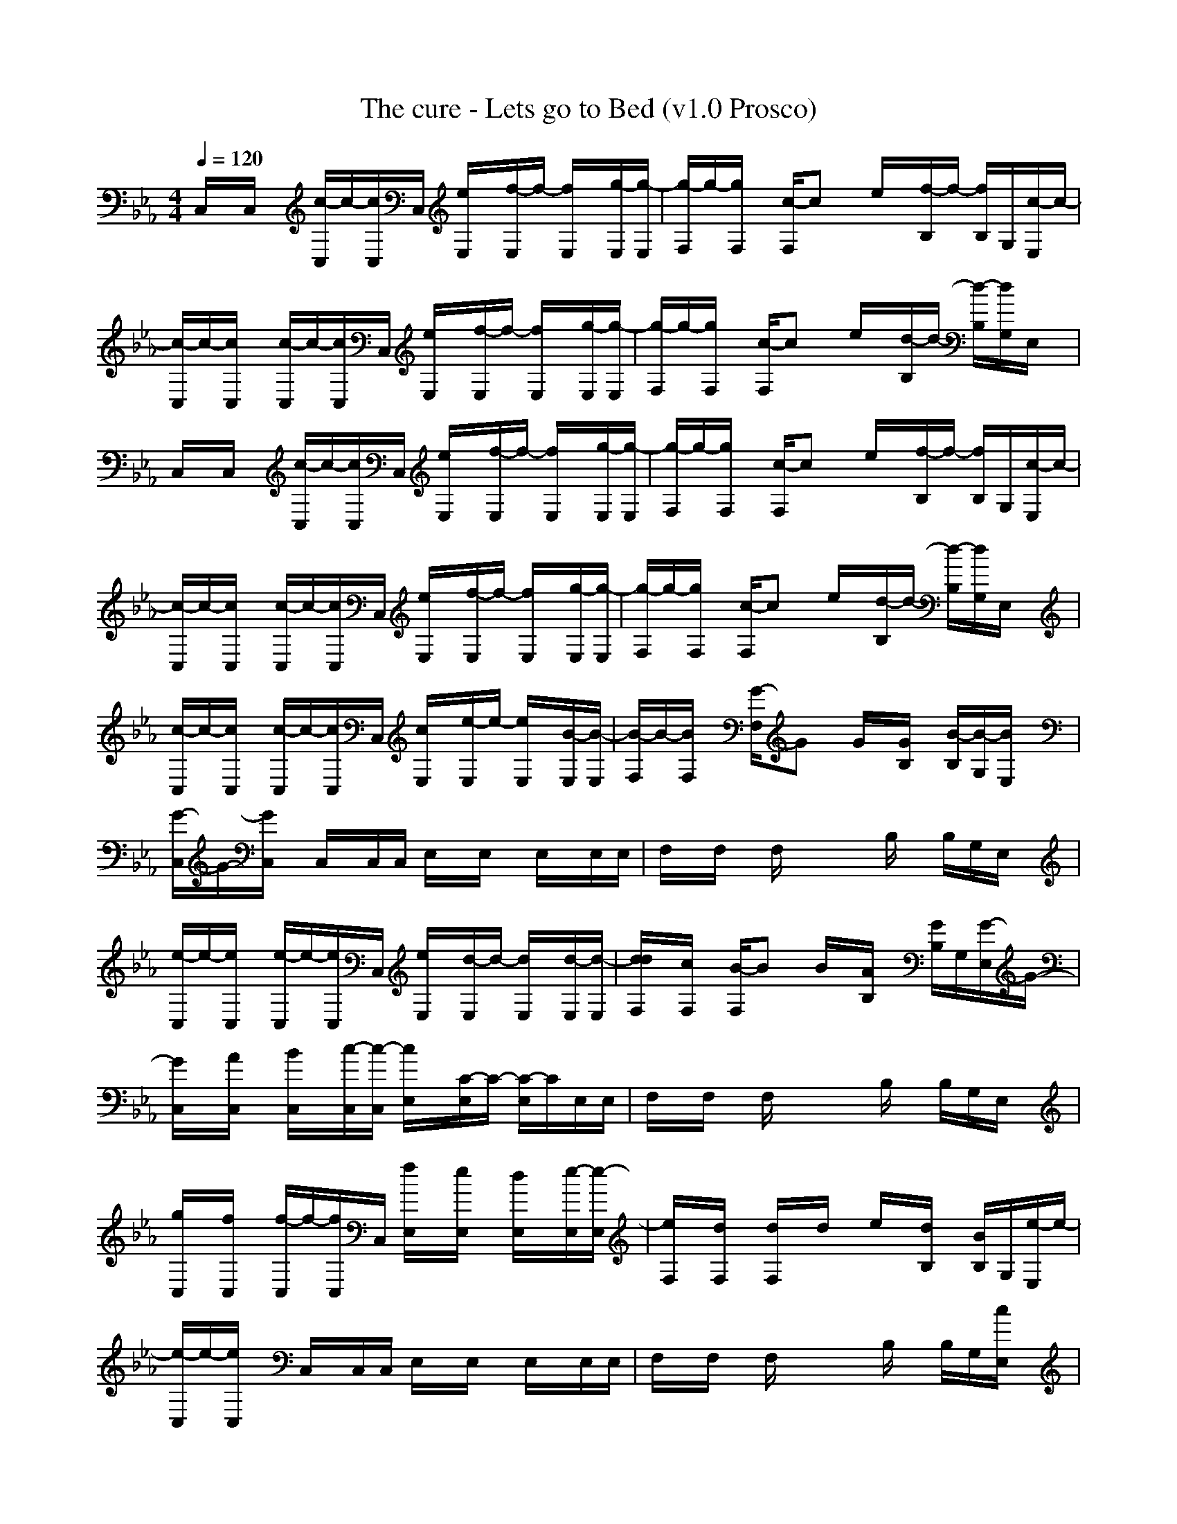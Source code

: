 X:1
T: The cure - Lets go to Bed (v1.0 Prosco)
M: 4/4
L: 1/8
Q:1/4=120
K:Eb % 3 flats
C,/2x/2C,/2x/2 [c/2-C,/2]c/2-[c/2C,/2]C,/2 [e/2E,/2]x/2[f/2-E,/2]f/2- [f/2E,/2]x/2[g/2-E,/2][g/2-E,/2]| \
[g/2-F,/2]g/2-[g/2F,/2]x/2 [c/2-F,/2]cx/2 e/2x/2[f/2-B,/2]f/2- [f/2B,/2]G,/2[c/2-E,/2]c/2-| \
[c/2-C,/2]c/2-[c/2C,/2]x/2 [c/2-C,/2]c/2-[c/2C,/2]C,/2 [e/2E,/2]x/2[f/2-E,/2]f/2- [f/2E,/2]x/2[g/2-E,/2][g/2-E,/2]| \
[g/2-F,/2]g/2-[g/2F,/2]x/2 [c/2-F,/2]cx/2 e/2x/2[d/2-B,/2]d/2- [d/2-B,/2][d/2G,/2]E,/2x/2|
C,/2x/2C,/2x/2 [c/2-C,/2]c/2-[c/2C,/2]C,/2 [e/2E,/2]x/2[f/2-E,/2]f/2- [f/2E,/2]x/2[g/2-E,/2][g/2-E,/2]| \
[g/2-F,/2]g/2-[g/2F,/2]x/2 [c/2-F,/2]cx/2 e/2x/2[f/2-B,/2]f/2- [f/2B,/2]G,/2[c/2-E,/2]c/2-| \
[c/2-C,/2]c/2-[c/2C,/2]x/2 [c/2-C,/2]c/2-[c/2C,/2]C,/2 [e/2E,/2]x/2[f/2-E,/2]f/2- [f/2E,/2]x/2[g/2-E,/2][g/2-E,/2]| \
[g/2-F,/2]g/2-[g/2F,/2]x/2 [c/2-F,/2]cx/2 e/2x/2[d/2-B,/2]d/2- [d/2-B,/2][d/2G,/2]E,/2x/2|
[c/2-C,/2]c/2-[c/2C,/2]x/2 [c/2-C,/2]c/2-[c/2C,/2]C,/2 [c/2E,/2]x/2[e/2-E,/2]e/2- [e/2E,/2]x/2[B/2-E,/2][B/2-E,/2]| \
[B/2-F,/2]B/2-[B/2F,/2]x/2 [G/2-F,/2]Gx/2 G/2x/2[G/2B,/2]x/2 [B/2-B,/2][B/2-G,/2][B/2E,/2]x/2| \
[G/2-C,/2]G/2-[G/2C,/2]x/2 C,/2x/2C,/2C,/2 E,/2x/2E,/2x/2 E,/2x/2E,/2E,/2| \
F,/2x/2F,/2x/2 F,/2x2x/2B,/2x/2 B,/2G,/2E,/2x/2|
[e/2-C,/2]e/2-[e/2C,/2]x/2 [e/2-C,/2]e/2-[e/2C,/2]C,/2 [e/2E,/2]x/2[d/2-E,/2]d/2- [d/2E,/2]x/2[d/2-E,/2][d/2-E,/2]| \
[d/2d/2F,/2]x/2[c/2F,/2]x/2 [B/2-F,/2]Bx/2 B/2x/2[A/2B,/2]x/2 [G/2B,/2]G,/2[G/2-E,/2]G/2-| \
[G/2C,/2]x/2[A/2C,/2]x/2 [B/2C,/2]x/2[c/2-C,/2][c/2-C,/2] [c/2E,/2]x/2[C/2-E,/2]C/2- [C/2-E,/2]C/2E,/2E,/2| \
F,/2x/2F,/2x/2 F,/2x2x/2B,/2x/2 B,/2G,/2E,/2x/2|
[g/2C,/2]x/2[f/2C,/2]x/2 [f/2-C,/2]f/2-[f/2C,/2]C,/2 [f/2E,/2]x/2[e/2E,/2]x/2 [d/2E,/2]x/2[e/2-E,/2][e/2-E,/2]| \
[e/2F,/2]x/2[d/2F,/2]x/2 [d/2F,/2]x/2d/2x/2 e/2x/2[d/2B,/2]x/2 [B/2B,/2]G,/2[e/2-E,/2]e/2-| \
[e/2-C,/2]e/2-[e/2C,/2]x/2 C,/2x/2C,/2C,/2 E,/2x/2E,/2x/2 E,/2x/2E,/2E,/2| \
F,/2x/2F,/2x/2 F,/2x2x/2B,/2x/2 B,/2G,/2[c/2E,/2]x/2|
[c/2-e/2-C,/2][c/2-e/2-][c/2-e/2C,/2]c/2- [c/2-e/2C,/2]c/2-[c/2-e/2-C,/2][c/2-e/2-C,/2] [c/2-e/2-E,/2][c/2-e/2][c/2-E,/2]c/2- [c/2-e/2E,/2]c/2-[c/2-e/2-E,/2][c/2-e/2-E,/2]| \
[c/2-e/2F,/2]c/2-[c/2-d/2F,/2]c/2- [c/2-c/2F,/2]c/2-[c2-e2][c/2-B,/2]c/2- [c/2-c/2B,/2][c/2-G,/2][c/2-c/2E,/2]c/2-| \
[c/2-e/2C,/2]c/2-[c/2-d/2-C,/2][c/2-d/2-] [c/2-d/2C,/2]c/2-[c/2-B/2-C,/2][c/2-B/2-C,/2] [c/2-B/2E,/2]c/2-[c/2-c/2-E,/2][c/2-c/2-] [c/2-c/2E,/2]c/2-[c/2-e/2-E,/2][c/2-e/2-E,/2]| \
[c/2-e/2F,/2]c/2-[c/2-d/2-F,/2][c/2-d/2-] [c/2-d/2F,/2]c/2-[c2-B2][c/2B,/2]x/2 B,/2G,/2[e/2E,/2]x/2|
[e/2F/2-F,/2]F/2-[e/2-F/2-F,/2][e/2-F/2-] [e/2c/2F/2-C/2F,/2]F/2-[e/2-F/2-F,/2][e/2-F/2-F,/2] [e/2F/2-F,/2]F/2-[d/2-F/2F,/2]d/2- [d/2c/2-C/2-F,/2][c/2-C/2-][d/2-c/2C/2F,/2][d/2-F,/2]| \
[d/2G/2-G,/2]G/2-[c/2-G/2-G,/2][c/2-G/2-] [c/2-B/2G/2-B,/2G,/2][c/2G/2-][G/2-G,/2][G/2-G,/2] [G/2-G,/2]G/2-[G/2G,/2]x/2 [B/2-B,/2-G,/2][B/2-B,/2-][e/2B/2B,/2G,/2]G,/2| \
[e/2E/2-E,/2]E/2-[e/2-E/2-E,/2][e/2-E/2-] [e/2B/2E/2-B,/2E,/2]E/2-[e/2-E/2-E,/2][e/2-E/2-E,/2] [e/2E/2-E,/2]E/2-[d/2-E/2E,/2]d/2- [d/2B/2-B,/2-E,/2][B/2-B,/2-][d/2-B/2B,/2E,/2][d/2-E,/2]| \
[d/2F/2-F,/2]F/2-[G/2-F/2-F,/2][G/2-F/2-] [A/2G/2-F/2-A,/2F,/2][G/2F/2-][F/2-F,/2][F/2-F,/2] [F/2-F,/2]F/2-[F/2F,/2]x/2 [A/2-A,/2-F,/2][A/2-A,/2-][f/2A/2A,/2F,/2]F,/2|
[f/2-G/2-G,/2][f/2-G/2-][f/2G/2-G,/2]G/2- [f/2-B/2G/2-B,/2G,/2][f/2-G/2-][f/2G/2-G,/2][G/2-G,/2] [f/2G/2-G,/2]G/2-[e/2G/2G,/2]x/2 [e/2B/2-B,/2-G,/2][B/2-B,/2-][d/2-B/2B,/2G,/2][d/2-G,/2]| \
[d/2A/2-A,/2]A/2-[e/2-A/2-A,/2][e/2-A/2-] [e/2-c/2A/2-A,/2][e/2A/2-][A/2-A,/2][A/2-A,/2] [A/2-A,/2]A/2-[A/2A,/2]x/2 [c/2-A/2-A,/2][c/2-A/2-][f/2c/2A/2A,/2]A,/2| \
[f/2-B/2-B,/2][f/2-B/2-][f/2B/2-B,/2]B/2- [f/2-d/2B/2-B,/2][f/2-B/2-][f/2B/2-B,/2][B/2-B,/2] [g/2B/2-B,/2]B/2-[f/2B/2-B,/2]B/2- [f/2-d/2-B/2-B,/2][f/2-d/2-B/2-][f/2d/2B/2-B,/2][B/2-B,/2]| \
[f/2-B/2-B,/2][f/2-B/2-][f/2B/2-B,/2]B/2- [f/2-e/2-c/2-B/2-B,/2][f/2-e/2c/2B/2-][f/2e/2-c/2-B/2-B,/2][e/2c/2B/2-B,/2] [g/2e/2-c/2-B/2-B,/2][e/2c/2B/2-][f/2-e/2-c/2-B/2B,/2][f/2-e/2c/2] [f/2e/2-c/2-B,/2][e/2c/2][g/2-e/2-c/2-B,/2][g/2-e/2c/2B,/2]|
[g/2-C,/2]g/2-[g/2-C,/2]g/2- [g/2-c/2-C,/2][g/2-c/2-][g/2-c/2C,/2][g/2-C,/2] [g/2-e/2E,/2]g/2-[g/2f/2-E,/2]f/2- [f/2E,/2]x/2[g/2-E,/2][g/2-E,/2]| \
[g/2-F,/2]g/2-[g/2F,/2]x/2 [c/2-F,/2]cx/2 e/2x/2[f/2-B,/2]f/2- [f/2B,/2]G,/2[c/2-E,/2]c/2-| \
[c/2-C,/2]c/2-[c/2C,/2]x/2 [c/2-C,/2]c/2-[c/2C,/2]C,/2 [e/2E,/2]x/2[f/2-E,/2]f/2- [f/2E,/2]x/2[g/2-E,/2][g/2-E,/2]| \
[g/2-F,/2]g/2-[g/2F,/2]x/2 [c/2-F,/2]cx/2 e/2x/2[d/2-B,/2]d/2- [d/2-B,/2][d/2G,/2]E,/2x/2|
C,/2x/2C,/2x/2 [c/2-C,/2]c/2-[c/2C,/2]C,/2 [e/2E,/2]x/2[f/2-E,/2]f/2- [f/2E,/2]x/2[g/2-E,/2][g/2-E,/2]| \
[g/2-F,/2]g/2-[g/2F,/2]x/2 [c/2-F,/2]cx/2 e/2x/2[f/2-B,/2]f/2- [f/2B,/2]G,/2[c/2-E,/2]c/2-| \
[c/2-C,/2]c/2-[c/2C,/2]x/2 [c/2-C,/2]c/2-[c/2C,/2]C,/2 [e/2E,/2]x/2[f/2-E,/2]f/2- [f/2E,/2]x/2[g/2-E,/2][g/2-E,/2]| \
[g/2-F,/2]g/2-[g/2F,/2]x/2 [c/2-F,/2]cx/2 e/2x/2[d/2-B,/2]d/2- [d/2-B,/2][d/2G,/2]E,/2x/2|
[c/2-C,/2]c/2-[c/2C,/2]x/2 [c/2-C,/2]c/2-[c/2C,/2]C,/2 [e/2E,/2]x/2[d/2-E,/2]d/2- [d/2E,/2]x/2[B/2-E,/2][B/2-E,/2]| \
[B/2-F,/2]B/2-[B/2F,/2]x/2 [G/2-F,/2]Gx/2 G/2x/2[G/2B,/2]x/2 [B/2-B,/2][B/2-G,/2][B/2E,/2]x/2| \
[G/2-C,/2]G/2-[G/2C,/2]x/2 C,/2x/2C,/2C,/2 E,/2x/2E,/2x/2 E,/2x/2E,/2E,/2| \
F,/2x/2F,/2x/2 F,/2x2x/2B,/2x/2 B,/2G,/2E,/2x/2|
[e/2C,/2]x/2[d/2C,/2]x/2 [c/2C,/2]x/2[B/2C,/2]C,/2 [A/2E,/2]x/2[G/2E,/2]x/2 [F/2-E,/2]F/2-[F/2-E,/2][F/2-E,/2]| \
[F/2F,/2]x/2F,/2x/2 F,/2x2x/2B,/2x/2 [F/2B,/2]G,/2[F/2E,/2]x/2| \
[G/2C,/2]x/2[G/2C,/2]x/2 [A/2C,/2]x/2[B/2C,/2]C,/2 [d/2E,/2]x/2[e/2-E,/2]e/2- [e/2-E,/2]e/2E,/2E,/2| \
F,/2x/2F,/2x/2 F,/2x3/2 c/2x/2B,/2x/2 [e/2c/2B,/2]G,/2E,/2x/2|
[e/2C,/2]x/2[e/2-C,/2]e/2- [e/2C,/2]x/2[e/2-C,/2][e/2-C,/2] [e/2E,/2]x/2[e/2-E,/2]e/2- [e/2E,/2]x/2[e/2-E,/2][e/2-E,/2]| \
[e/2F,/2]x/2[d/2-F,/2]d/2- [d/2F,/2]x/2B2B,/2x/2 B,/2G,/2[B/2E,/2]x/2| \
[e/2C,/2]x/2[d/2-C,/2]d/2- [d/2C,/2]x/2[B/2-C,/2][B/2-C,/2] [B/2E,/2]x/2[c/2-E,/2]c/2- [c/2E,/2]x/2[e/2-E,/2][e/2-E,/2]| \
[e/2F,/2]x/2[d/2-F,/2]d/2- [d/2F,/2]x/2f2B,/2x/2 B,/2G,/2E,/2x/2|
[a/2C,/2]x/2[a/2-C,/2]a/2- [a/2C,/2]x/2[a/2-C,/2][a/2-C,/2] [a/2E,/2]x/2[g/2-E,/2]g/2- [g/2E,/2]x/2[e/2-E,/2][e/2-E,/2]| \
[e/2F,/2]x/2[g/2-F,/2]g/2- [g/2F,/2]x/2c3/2x/2[c/2B,/2]x/2 [c/2-B,/2][c/2-G,/2][c/2E,/2]x/2| \
[e/2C,/2]x/2[d/2-C,/2]d/2- [d/2C,/2]x/2[B/2-C,/2][B/2-C,/2] [B/2E,/2]x/2E,/2x/2 E,/2x/2E,/2E,/2| \
[e/2F,/2]x/2[d/2-F,/2]d/2- [d/2F,/2]x/2B3/2x/2B,/2x/2 B,/2G,/2[e/2E,/2]x/2|
[e/2F/2-F,/2]F/2-[e/2-F/2-F,/2][e/2-F/2-] [e/2c/2F/2-C/2F,/2]F/2-[e/2-F/2-F,/2][e/2-F/2-F,/2] [e/2F/2-F,/2]F/2-[d/2-F/2F,/2]d/2- [d/2c/2-C/2-F,/2][c/2-C/2-][d/2-c/2C/2F,/2][d/2-F,/2]| \
[d/2G/2-G,/2]G/2-[c/2-G/2-G,/2][c/2-G/2-] [c/2-B/2G/2-B,/2G,/2][c/2G/2-][G/2-G,/2][G/2-G,/2] [G/2-G,/2]G/2-[G/2G,/2]x/2 [B/2-B,/2-G,/2][B/2-B,/2-][e/2B/2B,/2G,/2]G,/2| \
[e/2E/2-E,/2]E/2-[e/2-E/2-E,/2][e/2-E/2-] [e/2B/2E/2-B,/2E,/2]E/2-[e/2-E/2-E,/2][e/2-E/2-E,/2] [e/2E/2-E,/2]E/2-[d/2-E/2E,/2]d/2- [d/2B/2-B,/2-E,/2][B/2-B,/2-][d/2-B/2B,/2E,/2][d/2-E,/2]| \
[d/2F/2-F,/2]F/2-[G/2-F/2-F,/2][G/2-F/2-] [A/2G/2-F/2-A,/2F,/2][G/2F/2-][F/2-F,/2][F/2-F,/2] [F/2-F,/2]F/2-[F/2F,/2]x/2 [A/2-A,/2-F,/2][A/2-A,/2-][f/2A/2A,/2F,/2]F,/2|
[f/2-G/2-G,/2][f/2-G/2-][f/2G/2-G,/2]G/2- [f/2-B/2G/2-B,/2G,/2][f/2-G/2-][f/2G/2-G,/2][G/2-G,/2] [f/2G/2-G,/2]G/2-[e/2G/2G,/2]x/2 [e/2B/2-B,/2-G,/2][B/2-B,/2-][d/2-B/2B,/2G,/2][d/2-G,/2]| \
[d/2A/2-A,/2]A/2-[e/2-A/2-A,/2][e/2-A/2-] [e/2-c/2A/2-A,/2][e/2A/2-][A/2-A,/2][A/2-A,/2] [A/2-A,/2]A/2-[A/2A,/2]x/2 [c/2-A/2-A,/2][c/2-A/2-][f/2c/2A/2A,/2]A,/2| \
[f/2-B/2-B,/2][f/2-B/2-][f/2B/2-B,/2]B/2- [f/2-d/2B/2-B,/2][f/2-B/2-][f/2B/2-B,/2][B/2-B,/2] [g/2B/2-B,/2]B/2-[f/2B/2-B,/2]B/2- [f/2-d/2-B/2-B,/2][f/2-d/2-B/2-][f/2d/2B/2-B,/2][B/2-B,/2]| \
[f/2-B/2-B,/2][f/2-B/2-][f/2B/2-B,/2]B/2- [f/2-e/2-c/2-B/2-B,/2][f/2-e/2c/2B/2-][f/2e/2-c/2-B/2-B,/2][e/2c/2B/2-B,/2] [g/2e/2-c/2-B/2-B,/2][e/2c/2B/2-][f/2-e/2-c/2-B/2B,/2][f/2-e/2c/2] [f/2e/2-c/2-B,/2][e/2c/2][g/2-e/2-c/2-B,/2][g/2-e/2c/2B,/2]|
[g/2-C,/2]g/2-[g/2-C,/2]g/2- [g/2-c/2-C,/2][g/2-c/2-][g/2-c/2C,/2][g/2-C,/2] [g/2-e/2B,/2]g/2-[g/2f/2-B,/2]f/2- [f/2B,/2]x/2[g/2-B,/2][g/2-B,/2]| \
[g/2-A,/2]g/2-[g/2A,/2]x/2 [c/2-A,/2]cx/2 e/2x/2[f/2-B,/2]f/2- [f/2F,/2]x/2[c/2-E,/2][c/2-E,/2]| \
[c/2-C,/2]c/2-[c/2C,/2]x/2 [c/2-C,/2]c/2-[c/2C,/2]C,/2 [e/2B,/2]x/2[f/2-B,/2]f/2- [f/2B,/2]x/2[g/2-B,/2][g/2-B,/2]| \
[g/2-A,/2]g/2-[g/2A,/2]x/2 [c/2-A,/2]cx/2 e/2x/2[d/2-B,/2]d/2- [d/2-F,/2]d/2E,/2E,/2|
G,/2x/2G,/2x/2 [c/2-G,/2]c/2-[c/2G,/2]G,/2 [e/2A,/2]x/2[f/2-A,/2]f/2- [f/2A,/2]x/2[g/2-A,/2][g/2-A,/2]| \
[g/2-B,/2]g/2-[g/2B,/2]x/2 [c/2-B,/2]c/2-[c/2B,/2]B,/2 [e/2=B,/2]x/2[d/2-=B,/2]d/2- [d/2-=B,/2]d/2=B,/2=B,/2| \
[g/2C,/2]x/2[g/2-C,/2]g/2- [g/2-C,/2]g/2C,/2C,/2 [f/2E,/2]x/2[e/2-E,/2]e/2- [e/2E,/2]x/2[f/2-E,/2][f/2-E,/2]| \
[f/2F,/2]x/2[g/2-F,/2]g/2- [g/2-F,/2]g/2x2[_B/2B,/2]x/2 [B/2B,/2]G,/2[e/2-E,/2]e/2-|
[e/2C,/2]x/2[d/2C,/2]x/2 [c/2C,/2]x/2e2[g/2e/2B,/2]x/2 B,/2G,/2[g/2-e/2-E,/2][g/2-e/2-]| \
[g/2-e/2-C,/2][g/2-e/2-][g/2e/2C,/2]x/2 C,/2x2x/2B,/2x/2 B,/2G,/2[c/2E,/2]x/2| \
[e/2C,/2]x/2[=e/2C,/2]x/2 [f/2C,/2]x/2[_g/2C,/2]C,/2 [=g/2_E,/2]x/2[c/2E,/2]x/2 [c/2E,/2]x/2[c/2E,/2]E,/2| \
[e/2F,/2]x/2[=e/2F,/2]x/2 [f/2F,/2]x/2B2[g/2_e/2B,/2]x/2 B,/2G,/2[g/2-e/2-E,/2][g/2-e/2-]|
[g/2-e/2-C,/2][g/2-e/2-][g/2e/2C,/2]x/2 C,/2x2x/2B,/2x/2 B,/2G,/2[g/2-e/2-E,/2][g/2-e/2-]| \
[g/2-e/2-C,/2][g/2-e/2-][g/2e/2C,/2]x/2 C,/2x2x/2B,/2x/2 B,/2G,/2E,/2x/2| \
[e/2C,/2]x/2[d/2C,/2]x/2 [c/2-C,/2]c/2-[c/2C,/2]C,/2 [B/2E,/2]x/2[c/2E,/2]x/2 [c/2E,/2]x/2[e/2-E,/2][e/2-E,/2]| \
[e/2F,/2]x/2[d/2F,/2]x/2 [c/2F,/2]x/2B3/2x/2[c/2-B,/2]c/2- [c/2-B,/2][c/2-G,/2][c/2-E,/2]c/2-|
[c/2-C,/2]c/2-[c/2-C,/2]c/2- [c/2C,/2]x2x/2[e/2c/2B,/2]x/2 B,/2G,/2[e/2c/2E,/2]x/2| \
C,/2x/2C,/2x/2 C,/2x2x/2B,/2x/2 B,/2G,/2[g/2E,/2]x/2| \
[g/2C,/2]x/2[f/2C,/2]x/2 [f/2C,/2]x/2[e/2C,/2]C,/2 [f/2-E,/2]f/2-[f/2E,/2]x/2 [f/2E,/2]x/2[e/2E,/2]E,/2| \
[e/2F,/2]x/2[d/2F,/2]x/2 [c/2F,/2]x/2c/2x/2 c/2x/2[e/2c/2B,/2]x/2 [c/2B,/2]G,/2[e/2-c/2E,/2]e/2-|
[e/2-C,/2]e/2-[e/2-C,/2]e/2 C,/2x/2d2[g/2e/2B,/2]x/2 [c/2-B,/2][c/2-G,/2][e/2c/2-E,/2]c/2-| \
[c/2-C,/2]c/2-[b/2e/2c/2-C,/2]c/2- [b/2e/2c/2-C,/2]c/2-[b/2e/2c/2-]c/2 [b/2e/2c/2]x/2[b/2e/2c/2B,/2]x/2 [b/2e/2c/2B,/2]G,/2[b/2e/2c/2E,/2]x/2| \
[e/2-a/2-e/2A,/2][e/2-a/2-][e/2-a/2-e/2-A,/2][e/2-a/2-e/2-] [e/2-a/2-e/2E/2A,/2][e/2-a/2-][e/2-a/2-e/2-A,/2][e/2-a/2-e/2-A,/2] [e/2-a/2-e/2A,/2][e/2-a/2-][e/2a/2d/2-A,/2]d/2- [e/2-d/2E/2-A,/2][e/2-E/2-][e/2d/2-E/2A,/2][d/2-A,/2]| \
[d/2B/2-B,/2]B/2-[c/2-B/2-B,/2][c/2-B/2-] [f/2c/2-B/2-F/2B,/2][c/2B/2-][B/2-B,/2][B/2-B,/2] [B/2-B,/2]B/2-[B/2B,/2]x/2 [f/2-F/2-B,/2][f/2-F/2-][f/2e/2F/2B,/2]B,/2|
[e/2A/2-A,/2]A/2-[e/2-A/2-A,/2][e/2-A/2-] [e/2A/2-E/2A,/2]A/2-[e/2-A/2-A,/2][e/2-A/2-A,/2] [e/2A/2-A,/2]A/2-[d/2-A/2A,/2]d/2- [e/2-d/2E/2-A,/2][e/2-E/2-][e/2d/2-E/2A,/2][d/2-A,/2]| \
[d/2G/2-G,/2]G/2-[G/2-G/2-G,/2][G/2-G/2-] [d/2G/2-G/2-D/2G,/2][G/2-G/2][G/2-G,/2][G/2-G,/2] [G/2-G,/2]G/2-[G/2G,/2]x/2 [d/2-D/2-G,/2][d/2-D/2-][f/2d/2D/2G,/2]G,/2| \
[f/2-F/2-F,/2][f/2-F/2-][f/2F/2-F,/2]F/2- [f/2-c/2F/2-C/2F,/2][f/2-F/2-][f/2F/2-F,/2][F/2-F,/2] [f/2F/2-F,/2]F/2-[e/2F/2F,/2]x/2 [e/2c/2-C/2-F,/2][c/2-C/2-][d/2-c/2C/2F,/2][d/2-F,/2]| \
[d/2G/2-G,/2]G/2-[e/2-G/2-G,/2][e/2-G/2-] [e/2-B/2G/2-B,/2G,/2][e/2G/2-][G/2-G,/2][G/2-G,/2] [G/2-G,/2]G/2-[G/2G,/2]x/2 [B/2-B,/2-G,/2][B/2-B,/2-][f/2B/2B,/2G,/2]G,/2|
[f/2-A/2-A,/2][f/2-A/2-][f/2A/2-A,/2]A/2- [f/2-c/2A/2-C/2A,/2][f/2-A/2-][f/2A/2-A,/2][A/2-A,/2] [g/2A/2-A,/2]A/2-[f/2A/2A,/2]x/2 [f/2-c/2-C/2-A,/2][f/2-c/2-C/2-][f/2c/2C/2A,/2]A,/2| \
[f/2-B/2-B,/2][f/2-B/2-][f/2B/2-B,/2]B/2- [f/2-d/2B/2-D/2B,/2][f/2-B/2-][f/2B/2-B,/2][B/2-B,/2] [g/2B/2-B,/2]B/2-[f/2-B/2B,/2]f/2- [f/2d/2-D/2-B,/2][d/2-D/2-][g/2-d/2D/2B,/2][g/2-B,/2]| \
[a/2-g/2-A/2-C,/2][a/2-g/2-A/2-][a/2g/2-A/2C,/2]g/2 [g/2-c/2-G/2-C,/2][g/2-c/2-G/2-][g/2f/2-c/2G/2C,/2][f/2-C,/2] [f/2-e/2F/2E,/2]f/2[g/2-f/2-G/2-E,/2][g/2-f/2-G/2-] [g/2f/2e/2-G/2E,/2]e/2-[g/2-e/2-E/2E,/2][g/2-e/2-E,/2]| \
[g/2-e/2F,/2]g/2-[g/2d/2-F,/2]d/2- [e/2-d/2-c/2-E/2-F,/2][e/2-d/2c/2-E/2-][e/2c/2E/2]x/2 [d/2c/2D/2]x/2[f/2-e/2-B/2E/2-B,/2][f/2-e/2-E/2-] [f/2e/2c/2-E/2B,/2][c/2-G,/2][c/2C/2E,/2]x/2|
C,/2x/2C,/2x/2 [c/2-C/2-C,/2][c/2-C/2-][c/2C/2C,/2]C,/2 [e/2c/2-E/2E,/2]c/2-[f/2c/2F/2E,/2]x/2 [e/2d/2E/2E,/2]x/2[g/2-e/2-G/2-E,/2][g/2-e/2-G/2-E,/2]| \
[g/2-e/2-G/2-F,/2][g/2-e/2-G/2-][g/2e/2G/2F,/2]x/2 [c/2-C/2-F,/2][cC]x/2 [e/2E/2]x/2[d/2-D/2-B,/2][d/2-D/2-] [d/2-D/2-B,/2][d/2D/2G,/2]E,/2x/2| \
[a/2-g/2-A/2-C,/2][a/2-g/2-A/2-][a/2g/2-A/2C,/2]g/2 [g/2-c/2-G/2-C,/2][g/2-c/2-G/2-][g/2f/2-c/2G/2C,/2][f/2-C,/2] [f/2-e/2F/2E,/2]f/2[g/2-f/2-G/2-E,/2][g/2-f/2-G/2-] [g/2f/2e/2-G/2E,/2]e/2-[g/2-e/2-E/2E,/2][g/2-e/2-E,/2]| \
[g/2-e/2F,/2]g/2-[g/2d/2-F,/2]d/2- [e/2-d/2-c/2-E/2-F,/2][e/2-d/2c/2-E/2-][e/2c/2E/2]x/2 [d/2c/2D/2]x/2[f/2-e/2-B/2E/2-B,/2][f/2-e/2-E/2-] [f/2e/2c/2-E/2B,/2][c/2-G,/2][c/2C/2E,/2]x/2|
C,/2x/2C,/2x/2 [c/2-C/2-C,/2][c/2-C/2-][c/2C/2C,/2]C,/2 [e/2c/2-E/2E,/2]c/2-[f/2c/2F/2E,/2]x/2 [e/2d/2E/2E,/2]x/2[g/2-e/2-G/2-E,/2][g/2-e/2-G/2-E,/2]| \
[g/2-e/2-G/2-F,/2][g/2-e/2-G/2-][g/2e/2-G/2F,/2]e/2- [e/2c/2-C/2-F,/2][cC]x/2 [e/2E/2]x/2[d/2-D/2-B,/2][d/2-D/2-] [d/2-D/2-B,/2][d/2D/2G,/2]E,/2x/2| \
[g/2-e/2-c/2-C,/2][g/2-e/2-c/2-][g/2e/2c/2C,/2]x/2 [g/2-e/2-c/2-C,/2][g/2-e/2-c/2-][g/2e/2c/2C,/2]C,/2 [e/2E,/2]x/2[f/2-E,/2]f/2- [f/2E,/2]x/2[g/2-E,/2][g/2-E,/2]| \
[g/2-F,/2]g/2-[g/2F,/2]x/2 [c/2-F,/2]cx/2 e/2x/2[f/2-B,/2]f/2- [f/2B,/2]G,/2[c/2-E,/2]c/2-|
[g/2-e/2-c/2-C,/2][g/2-e/2-c/2-][g/2e/2c/2C,/2]x/2 [g/2-e/2-c/2-C,/2][g/2-e/2-c/2-][g/2e/2c/2C,/2]C,/2 [e/2E,/2]x/2[f/2-E,/2]f/2- [f/2E,/2]x/2[g/2-E,/2][g/2-E,/2]| \
[g/2-F,/2]g/2-[g/2F,/2]x/2 [c/2-F,/2]cx/2 e/2x/2[d/2-B,/2]d/2- [d/2-B,/2][d/2G,/2]E,/2x/2| \
[g/2e/2c/2C,/2]x/2[g/2e/2c/2C,/2][g/2e/2c/2] [g/2-e/2-c/2-C,/2][g/2-e/2-c/2-][g/2e/2c/2C,/2]C,/2 [e/2E,/2]x/2[f/2-E,/2]f/2- [f/2E,/2]x/2[g/2-E,/2][g/2-E,/2]| \
[g/2-F,/2]g/2-[g/2F,/2]x/2 [c/2-c/2-c/2-F,/2][ccc]x/2 [e/2c/2-]c/2-[f/2-c/2B,/2]f/2- [f/2d/2B,/2]G,/2[c/2-B/2-E,/2][c/2-B/2-]|
[g/2e/2c/2-B/2-C,/2][g/2e/2c/2-B/2-][g/2e/2c/2B/2-C,/2][g/2e/2c/2B/2-] [g/2-e/2-c/2-B/2C,/2][g/2-e/2-c/2-][g/2e/2c/2C,/2]C,/2 [e/2E,/2]x/2[f/2-E,/2]f/2- [f/2E,/2]x/2[g/2-E,/2][g/2-E,/2]| \
[g/2-e/2c/2F,/2][g/2-e/2c/2][g/2e/2c/2F,/2][g/2e/2c/2] [g/2-e/2-c/2-F,/2][gec]x/2 e/2x/2[d/2-B,/2]d/2- [d/2-B,/2][d/2G,/2]E,/2x/2| \
[g3/2e3/2c3/2C,3/2]
